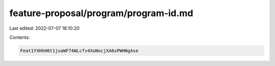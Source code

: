 feature-proposal/program/program-id.md
======================================

Last edited: 2022-07-07 18:10:20

Contents:

.. code-block:: md

    Feat1YXHhH6t1juaWF74WLcfv4XoNocjXA6sPWHNgAse


